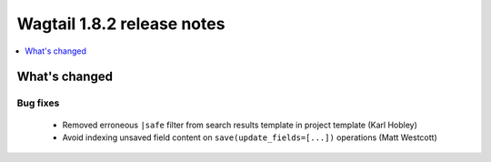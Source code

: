 ===========================
Wagtail 1.8.2 release notes
===========================

.. contents::
    :local:
    :depth: 1


What's changed
==============

Bug fixes
~~~~~~~~~

 * Removed erroneous ``|safe`` filter from search results template in project template (Karl Hobley)
 * Avoid indexing unsaved field content on ``save(update_fields=[...])`` operations (Matt Westcott)
